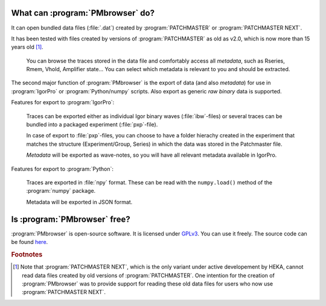.. _intro-label:

What can :program:`PMbrowser` do?
---------------------------------

It can open bundled data files (:file:`.dat`) created by :program:`PATCHMASTER` or
:program:`PATCHMASTER NEXT`.

It has been tested with files created by versions of :program:`PATCHMASTER`
as old as v2.0, which is now more than 15 years old [#f1]_.

	You can browse the traces stored in the data file and comfortably access all *metadata*, such as Rseries, Rmem, Vhold, Amplifier state...
	You can select which metadata is relevant to you and should be extracted.
	
.. image::  PMbrowser_screenshot_1.png
	:width: 400px
	:align: center
	:alt: PMbrowser in action

The second major function of :program:`PMbrowser` is the export of data (and also *metadata*) for use in :program:`IgorPro`
or :program:`Python/numpy` scripts. Also export as generic *raw binary* data is supported.

Features for export to :program:`IgorPro`:

	Traces can be exported either as individual Igor binary waves (:file:`ibw`-files) or several traces can be bundled into 
	a packaged experiment (:file:`pxp`-file).
	
	In case of export to :file:`pxp`-files, you can choose to have a folder
	hierachy created in the experiment that matches the structure (Experiment/Group, Series) in which the data was stored in the Patchmaster file.
	
	*Metadata* will be exported as wave-notes, so you will have all relevant metadata available in IgorPro.
	
Features for export to :program:`Python`:

	Traces are exported in :file:`npy` format. These can be read with the ``numpy.load()`` method of the :program:`numpy`
	package.
	
	Metadata will be exported in JSON format.


Is :program:`PMbrowser` free?
-----------------------------

:program:`PMbrowser` is open-source software. It is licensed under `GPLv3 <https://www.gnu.org/licenses/gpl-3.0.en.html>`_.
You can use it freely. The source code can be found `here <https://github.com/ChrisHal/PMbrowser>`_.

.. rubric:: Footnotes

.. [#f1] Note that :program:`PATCHMASTER NEXT`, which is the only
 variant under active developement by HEKA, cannot read data files created by old versions of :program:`PATCHMASTER`.
 One intention for the creation of :program:`PMbrowser` was to provide support for reading these old data files for
 users who now use :program:`PATCHMASTER NEXT`.
 
